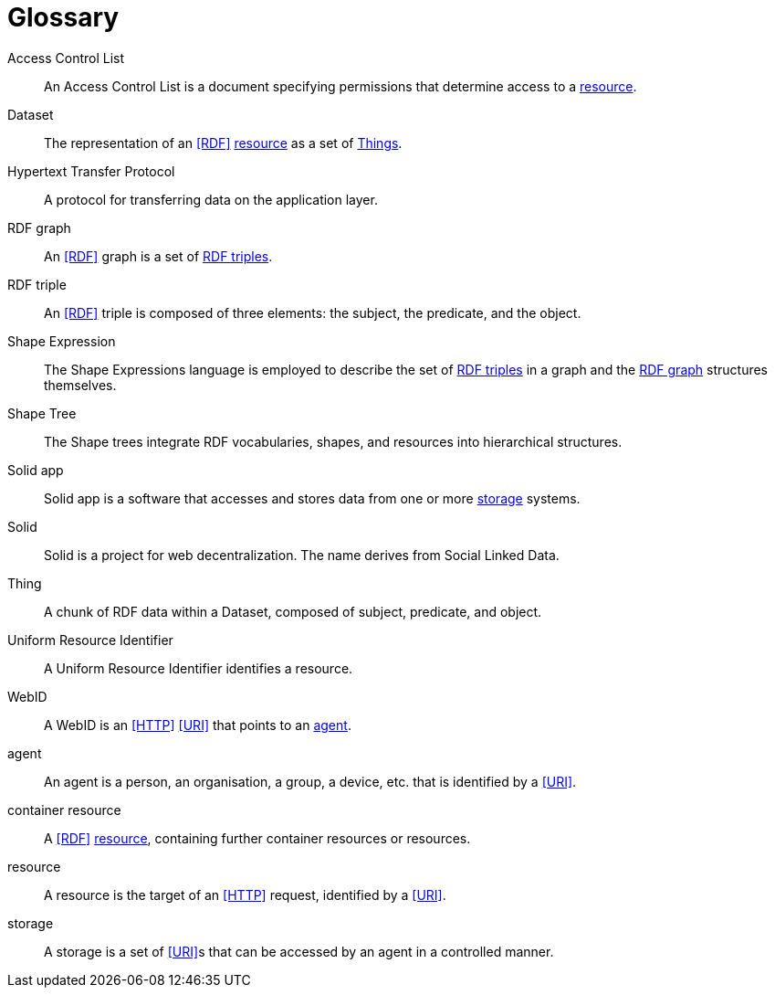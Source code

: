 [glossary]
= Glossary

[glossary]
[[Access_Control_List,Access Control List]] Access Control List:: An Access Control List is a document specifying permissions that determine access to a <<resource>>.
[[Dataset,Dataset]] Dataset:: The representation of an <<RDF>> <<resource>> as a set of <<Thing, Things>>.
[[Hypertext_Transfer_Protocol,Hypertext Transfer Protocol]] Hypertext Transfer Protocol:: A protocol for transferring data on the application layer.
[[RDF_graph,RDF graph]] RDF graph:: An <<RDF>> graph is a set of <<RDF_triple, RDF triples>>.
[[RDF_triple,RDF triple]] RDF triple:: An <<RDF>> triple is composed of three elements: the subject, the predicate, and the object.
[[Shape_Expression,Shape Expression]] Shape Expression:: The Shape Expressions language is employed to describe the set of <<RDF_triple, RDF triples>> in a graph and the <<RDF_graph>> structures themselves.
[[Shape_Tree,Shape Tree]] Shape Tree:: The Shape trees integrate RDF vocabularies, shapes, and resources into hierarchical structures.
[[Solid_app,Solid app]] Solid app:: Solid app is a software that accesses and stores data from one or more <<storage>> systems.
[[Solid,Solid]] Solid:: Solid is a project for web decentralization. The name derives from Social Linked Data.
[[Thing,Thing]] Thing:: A chunk of RDF data within a Dataset, composed of subject, predicate, and object.
[[Uniform_Resource_Identifier,Uniform Resource Identifier]] Uniform Resource Identifier:: A Uniform Resource Identifier identifies a resource.
[[WebID,WebID]] WebID:: A WebID is an <<HTTP>> <<URI>> that points to an <<agent>>.
[[agent,agent]] agent:: An agent is a person, an organisation, a group, a device, etc. that is identified by a <<URI>>.
[[container_resource,container resource]] container resource:: A <<RDF>> <<resource>>, containing further container resources or resources.
[[resource,resource]] resource:: A resource is the target of an <<HTTP>> request, identified by a <<URI>>.
[[storage,storage]] storage:: A storage is a set of <<URI>>s that can be accessed by an agent in a controlled manner.
